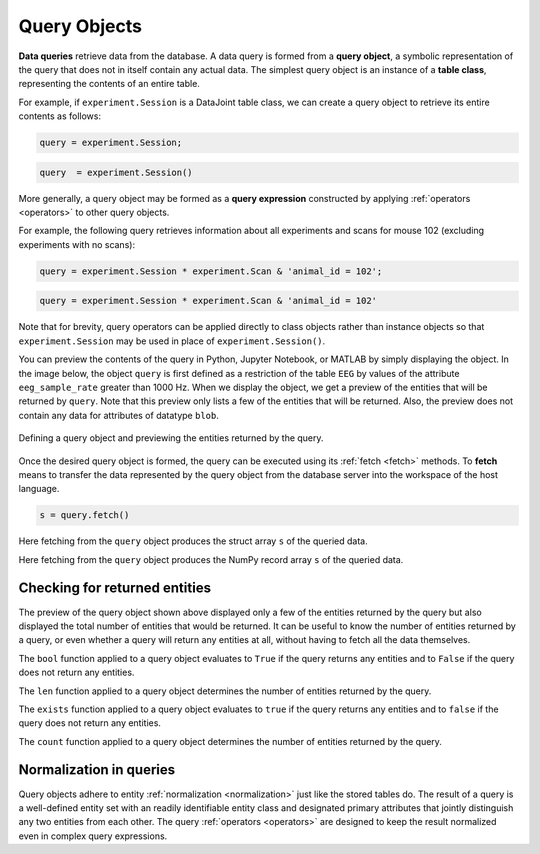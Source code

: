 .. progress: 12.0 50% Dimitri

.. _queries:

Query Objects
=============

**Data queries** retrieve data from the database.
A data query is formed from a **query object**, a symbolic representation of the query that does not in itself contain any actual data.
The simplest query object is an instance of a **table class**, representing the contents of an entire table.

For example, if  ``experiment.Session`` is a DataJoint table class, we can create a query object to retrieve its entire contents as follows:

.. matlab 1 start

.. code-block:: matlab

    query = experiment.Session;

.. matlab 1 end

.. python 1 start

.. code-block:: python

    query  = experiment.Session()

.. python 1 end

More generally, a query object may be formed as a **query expression** constructed by applying :ref:`operators <operators>` to other query objects.

For example, the following query retrieves information about all experiments and scans for mouse 102 (excluding experiments with no scans):

.. matlab 2 start

.. code-block:: matlab

    query = experiment.Session * experiment.Scan & 'animal_id = 102';

.. matlab 2 end

.. python 2 start

.. code-block:: python

    query = experiment.Session * experiment.Scan & 'animal_id = 102'

Note that for brevity, query operators can be applied directly to class objects rather than instance objects so that ``experiment.Session`` may be used in place of ``experiment.Session()``.

.. python 2 end

You can preview the contents of the query in Python, Jupyter Notebook, or MATLAB by simply displaying the object.
In the image below, the object ``query`` is first defined as a restriction of the table ``EEG`` by values of the attribute ``eeg_sample_rate`` greater than 1000 Hz.
When we display the object, we get a preview of the entities that will be returned by ``query``.
Note that this preview only lists a few of the entities that will be returned.
Also, the preview does not contain any data for attributes of datatype ``blob``.

.. figure:: ../_static/img/query_object_preview.png
   :align: center
   :alt: query object preview

   Defining a query object and previewing the entities returned by the query.

Once the desired query object is formed, the query can be executed using its :ref:`fetch <fetch>` methods.
To **fetch** means to transfer the data represented by the query object from the database server into the workspace of the host language.


.. matlab 3 start

.. code-block:: matlab

    s = query.fetch()

Here fetching from the ``query`` object produces the struct array ``s`` of the queried data.

.. matlab 3 end

.. python 3 start

    s = query.fetch()

Here fetching from the ``query`` object produces the NumPy record array ``s`` of the queried data.

.. python 3 end


Checking for returned entities
------------------------------

The preview of the query object shown above displayed only a few of the entities returned by the query but also displayed the total number of entities that would be returned.
It can be useful to know the number of entities returned by a query, or even whether a query will return any entities at all, without having to fetch all the data themselves.

.. python 4 start

The ``bool`` function applied to a query object evaluates to ``True`` if the query returns any entities and to ``False`` if the query does not return any entities.

The ``len`` function applied to a query object determines the number of entities returned by the query.

.. python 4 end

.. matlab 4 start

The ``exists`` function applied to a query object evaluates to ``true`` if the query returns any entities and to ``false`` if the query does not return any entities.

The ``count`` function applied to a query object determines the number of entities returned by the query.

.. matlab 4 end

Normalization in queries
------------------------

Query objects adhere to entity :ref:`normalization <normalization>` just like the stored tables do.
The result of a query is a well-defined entity set with an readily identifiable entity class and designated primary attributes that jointly distinguish any two entities from each other.
The query :ref:`operators <operators>` are designed to keep the result normalized even in complex query expressions.
